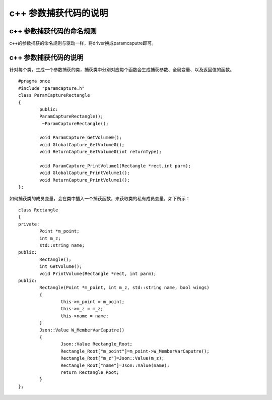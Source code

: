 c++ 参数捕获代码的说明
=============================================


c++ 参数捕获代码的命名规则
-----------------------

c++的参数捕获的命名规则与驱动一样，将driver换成paramcaputre即可。


c++ 参数捕获代码的说明
-----------------------

针对每个类，生成一个参数捕获的类，捕获类中分别对应每个函数会生成捕获参数、全局变量、以及返回值的函数。

::

	#pragma once
	#include "paramcapture.h"
	class ParamCaptureRectangle
	{
		public:
		ParamCaptureRectangle();
		 ~ParamCaptureRectangle();
				
		void ParamCapture_GetVolume0();
		void GlobalCapture_GetVolume0();
		void ReturnCapture_GetVolume0(int returnType);
					
		void ParamCapture_PrintVolume1(Rectangle *rect,int parm);
		void GlobalCapture_PrintVolume1();
		void ReturnCapture_PrintVolume1();
	};



如何捕获类的成员变量，会在类中插入一个捕获函数，来获取类的私有成员变量，如下所示：

::

	class Rectangle
	{
	private:
		Point *m_point;
		int m_z;
		std::string name;
	public:
		Rectangle();
		int GetVolume();
		void PrintVolume(Rectangle *rect, int parm);
	public:
		Rectangle(Point *m_point, int m_z, std::string name, bool wings)
		{
			this->m_point = m_point;
			this->m_z = m_z;
			this->name = name;
		}
		Json::Value W_MemberVarCaputre()
		{
			Json::Value Rectangle_Root;
			Rectangle_Root["m_point"]=m_point->W_MemberVarCaputre();
			Rectangle_Root["m_z"]=Json::Value(m_z);
			Rectangle_Root["name"]=Json::Value(name);
			return Rectangle_Root;
		}
	};


